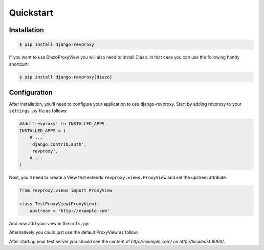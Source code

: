 Quickstart
=============

Installation
--------------

.. code-block:: sh

    $ pip install django-revproxy

If you want to use DiazoProxyView you will also need to install Diazo. In that case you can use the following handy shortcurt:

.. code-block:: sh

    $ pip install django-revproxy[diazo]


Configuration
--------------

After installation, you'll need to configure your application to use django-revproxy.
Start by adding revproxy to your ``settings.py`` file as follows:

.. code-block:: python

    #Add 'revproxy' to INSTALLED_APPS.
    INSTALLED_APPS = (
        # ...
        'django.contrib.auth',
        'revproxy',
        # ...
    )


Next, you'll need to create a View that extends ``revproxy.views.ProxyView`` and set the upstrem attribute:

.. code-block:: python

    from revproxy.views import ProxyView

    class TestProxyView(ProxyView):
        upstream = 'http://example.com'


And now add your view in the ``urls.py``:

.. code-block:: python
    from django.urls import re_path

    from myapp.views import TestProxyView

    urlpatterns = [
        re_path(r'(?P<path>.*)', TestProxyView.as_view()),
    ]

Alternatively you could just use the default ProxyView as follow:

.. code-block:: python
    from django.urls import re_path

    from revproxy.views import ProxyView

    urlpatterns = [
        re_path(r'(?P<path>.*)', ProxyView.as_view(upstream='http://example.com/')),
    ]



After starting your test server you should see the content of `http://example.com/` on `http://localhost:8000/`.

.. seealso::

        An example of a project can be found here:
        https://github.com/seocam/revproxy-test
    
        The provided test project is a simple Django project that makes
        uses of revproxy. It basically possess a view.py that extends 
        from ProxyView and sets the upstream address to 'httpbin.org'.
